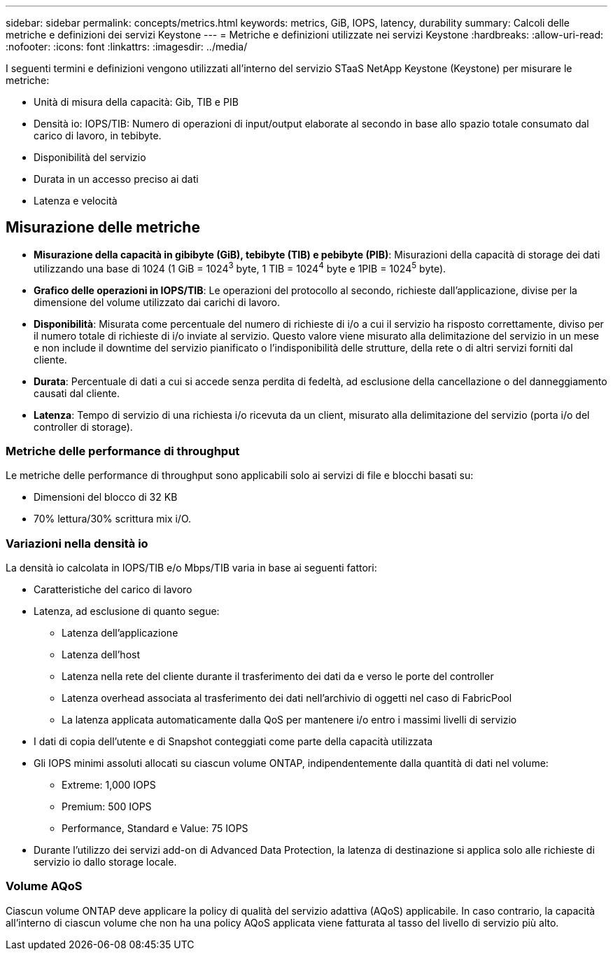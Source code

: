 ---
sidebar: sidebar 
permalink: concepts/metrics.html 
keywords: metrics, GiB, IOPS, latency, durability 
summary: Calcoli delle metriche e definizioni dei servizi Keystone 
---
= Metriche e definizioni utilizzate nei servizi Keystone
:hardbreaks:
:allow-uri-read: 
:nofooter: 
:icons: font
:linkattrs: 
:imagesdir: ../media/


[role="lead"]
I seguenti termini e definizioni vengono utilizzati all'interno del servizio STaaS NetApp Keystone (Keystone) per misurare le metriche:

* Unità di misura della capacità: Gib, TIB e PIB
* Densità io: IOPS/TIB: Numero di operazioni di input/output elaborate al secondo in base allo spazio totale consumato dal carico di lavoro, in tebibyte.
* Disponibilità del servizio
* Durata in un accesso preciso ai dati
* Latenza e velocità




== Misurazione delle metriche

* *Misurazione della capacità in gibibyte (GiB), tebibyte (TIB) e pebibyte (PIB)*: Misurazioni della capacità di storage dei dati utilizzando una base di 1024 (1 GiB = 1024^3^ byte, 1 TIB = 1024^4^ byte e 1PIB = 1024^5^ byte).
* *Grafico delle operazioni in IOPS/TIB*: Le operazioni del protocollo al secondo, richieste dall'applicazione, divise per la dimensione del volume utilizzato dai carichi di lavoro.
* *Disponibilità*: Misurata come percentuale del numero di richieste di i/o a cui il servizio ha risposto correttamente, diviso per il numero totale di richieste di i/o inviate al servizio. Questo valore viene misurato alla delimitazione del servizio in un mese e non include il downtime del servizio pianificato o l'indisponibilità delle strutture, della rete o di altri servizi forniti dal cliente.
* *Durata*: Percentuale di dati a cui si accede senza perdita di fedeltà, ad esclusione della cancellazione o del danneggiamento causati dal cliente.
* *Latenza*: Tempo di servizio di una richiesta i/o ricevuta da un client, misurato alla delimitazione del servizio (porta i/o del controller di storage).




=== Metriche delle performance di throughput

Le metriche delle performance di throughput sono applicabili solo ai servizi di file e blocchi basati su:

* Dimensioni del blocco di 32 KB
* 70% lettura/30% scrittura mix i/O.




=== Variazioni nella densità io

La densità io calcolata in IOPS/TIB e/o Mbps/TIB varia in base ai seguenti fattori:

* Caratteristiche del carico di lavoro
* Latenza, ad esclusione di quanto segue:
+
** Latenza dell'applicazione
** Latenza dell'host
** Latenza nella rete del cliente durante il trasferimento dei dati da e verso le porte del controller
** Latenza overhead associata al trasferimento dei dati nell'archivio di oggetti nel caso di FabricPool
** La latenza applicata automaticamente dalla QoS per mantenere i/o entro i massimi livelli di servizio


* I dati di copia dell'utente e di Snapshot conteggiati come parte della capacità utilizzata
* Gli IOPS minimi assoluti allocati su ciascun volume ONTAP, indipendentemente dalla quantità di dati nel volume:
+
** Extreme: 1,000 IOPS
** Premium: 500 IOPS
** Performance, Standard e Value: 75 IOPS


* Durante l'utilizzo dei servizi add-on di Advanced Data Protection, la latenza di destinazione si applica solo alle richieste di servizio io dallo storage locale.




=== Volume AQoS

Ciascun volume ONTAP deve applicare la policy di qualità del servizio adattiva (AQoS) applicabile. In caso contrario, la capacità all'interno di ciascun volume che non ha una policy AQoS applicata viene fatturata al tasso del livello di servizio più alto.
